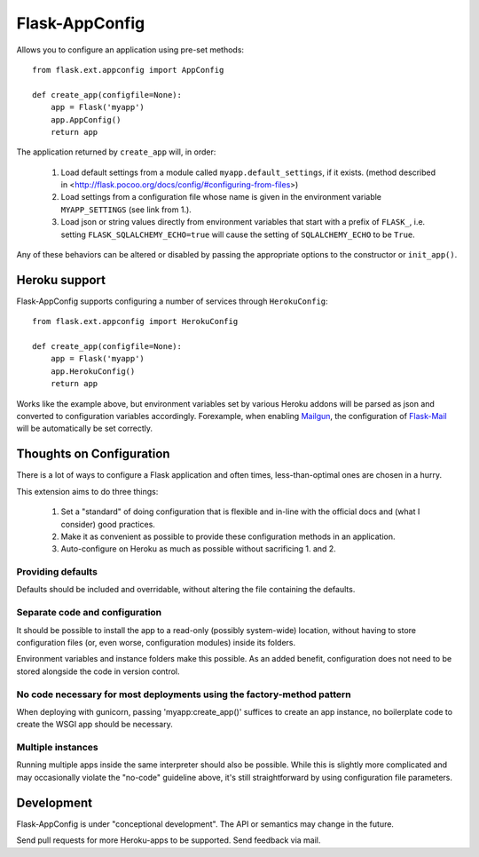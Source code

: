 Flask-AppConfig
===============

Allows you to configure an application using pre-set methods::

    from flask.ext.appconfig import AppConfig

    def create_app(configfile=None):
        app = Flask('myapp')
        app.AppConfig()
        return app

The application returned by ``create_app`` will, in order:

  1. Load default settings from a module called ``myapp.default_settings``, if
     it exists. (method described in
     <http://flask.pocoo.org/docs/config/#configuring-from-files>)
  2. Load settings from a configuration file whose name is given in the
     environment variable ``MYAPP_SETTINGS`` (see link from 1.).
  3. Load json or string values directly from environment variables that start
     with a prefix of ``FLASK_``, i.e. setting ``FLASK_SQLALCHEMY_ECHO=true``
     will cause the setting of ``SQLALCHEMY_ECHO`` to be ``True``.

Any of these behaviors can be altered or disabled by passing the appropriate
options to the constructor or ``init_app()``.

Heroku support
--------------

Flask-AppConfig supports configuring a number of services through
``HerokuConfig``::

    from flask.ext.appconfig import HerokuConfig

    def create_app(configfile=None):
        app = Flask('myapp')
        app.HerokuConfig()
        return app

Works like the example above, but environment variables set by various Heroku
addons will be parsed as json and converted to configuration variables
accordingly. Forexample, when enabling `Mailgun
<https://addons.heroku.com/mailgun>`_, the configuration of `Flask-Mail
<http://pythonhosted.org/Flask-Mail/>`_ will be automatically be set correctly.


Thoughts on Configuration
-------------------------

There is a lot of ways to configure a Flask application and often times,
less-than-optimal ones are chosen in a hurry.

This extension aims to do three things:

  1. Set a "standard" of doing configuration that is flexible and in-line
     with the official docs and (what I consider) good practices.
  2. Make it as convenient as possible to provide these configuration methods
     in an application.
  3. Auto-configure on Heroku as much as possible without sacrificing 1. and 2.

Providing defaults
******************

Defaults should be included and overridable, without altering the file
containing the defaults.

Separate code and configuration
*******************************

It should be possible to install the app to a read-only (possibly system-wide)
location, without having to store configuration files (or, even worse,
configuration modules) inside its folders.

Environment variables and instance folders make this possible. As an added
benefit, configuration does not need to be stored alongside the code in version
control.

No code necessary for most deployments using the factory-method pattern
***********************************************************************

When deploying with gunicorn, passing 'myapp:create_app()' suffices to create
an app instance, no boilerplate code to create the WSGI app should be necessary.

Multiple instances
******************

Running multiple apps inside the same interpreter should also be possible. While
this is slightly more complicated and may occasionally violate the "no-code"
guideline above, it's still straightforward by using configuration file
parameters.


Development
-----------
Flask-AppConfig is under "conceptional development". The API or semantics
may change in the future.

Send pull requests for more Heroku-apps to be supported. Send feedback via mail.
